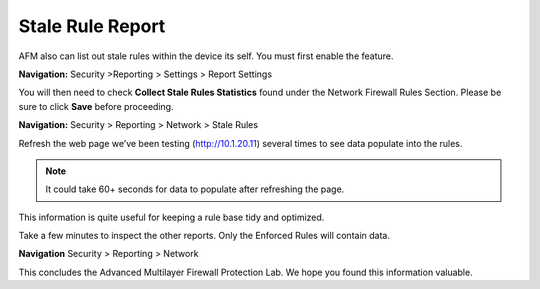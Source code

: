 =================
Stale Rule Report
=================

AFM also can list out stale rules within the device its self. You must
first enable the feature. 

**Navigation:** Security >Reporting > Settings > Report Settings

You will then need to check **Collect Stale Rules Statistics** found 
under the Network Firewall Rules Section. Please be sure to click 
**Save** before proceeding.

|image447|

**Navigation:** Security > Reporting > Network > Stale Rules

Refresh the web page we’ve been testing (http://10.1.20.11) 
several times to see data populate into the rules.

.. note:: It could take 60+ seconds for data to populate after refreshing the page.

|image448|

This information is quite useful for keeping a rule base tidy and optimized.

Take a few minutes to inspect the other reports. Only the Enforced Rules will contain data.

**Navigation** Security > Reporting > Network 

This concludes the Advanced Multilayer Firewall Protection Lab. We hope you found this information
valuable.

.. |image447| image:: _images/class2/image447.png
   :width: 3.55556in
   :height: 3.70347in
.. |image448| image:: _images/class1/image448.png
   :width: 6.49722in
   :height: 1in
